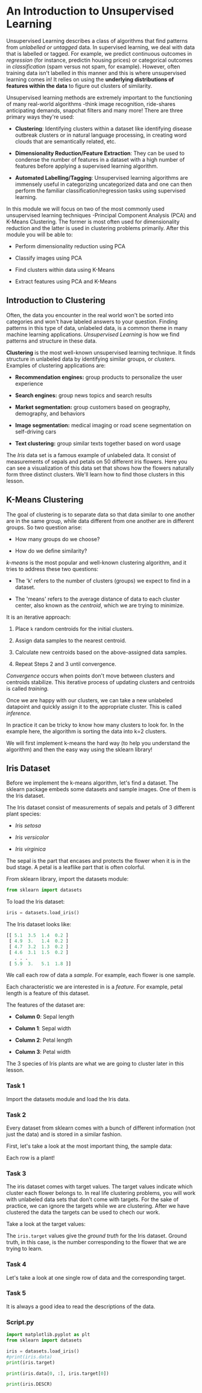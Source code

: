 
* An Introduction to Unsupervised Learning
Unsupervised Learning describes a class of algorithms that find patterns from /unlabelled or untagged/ data. In supervised learning, we deal with data that is labelled or tagged. For example, we predict continuous outcomes in /regression/ (for instance, predictin housing prices) or categorical outcomes in /classification/ (spam versus not spam, for example). However, often training data isn't labelled in this manner and this is where unsupervised learning comes in! It relies on using the *underlying distributions of features within the data* to figure out clusters of similarity.

Unsupervised learning methods are extremely important to the functioning of many real-world algorithms -think image recognition, ride-shares anticipating demands, snapchat filters and many more! There are three primary ways they're used:

    - *Clustering*: Identifying clusters within a dataset like identifying disease outbreak clusters or in natural language processing, in creating word clouds that are semantically related, etc.

    - *Dimensionality Reduction/Feature Extraction*: They can be used to condense the number of features in a dataset with a high number of features before applying a supervised learning algorithm.

    - *Automated Labelling/Tagging*: Unsupervised learning algorithms are immensely useful in categorizing uncategorized data and one can then perform the familiar classification/regression tasks using supervised learning.

In this module we will focus on two of the most commonly used unsupervised learning techniques -Principal Component Analysis (PCA) and K-Means Clustering. The former is most often used for dimensionality reduction and the latter is used in clustering problems primarily. After this module you will be able to:

    - Perform dimensionality reduction using PCA

    - Classify images using PCA

    - Find clusters within data using K-Means

    - Extract features using PCA and K-Means

** Introduction to Clustering
Often, the data you encounter in the real world won't be sorted into categories and won't have labeled answers to your question. Finding patterns in this type of data, unlabeled data, is a common theme in many machine learning applications. /Unsupervised Learning/ is how we find patterns and structure in these data.

*Clustering* is the most well-known unsupervised learning technique. It finds structure in unlabeled data by identifying similar groups, or /clusters./ Examples of clustering applications are:

    - *Recommendation engines:* group products to personalize the user experience

    - *Search engines:* group news topics and search results

    - *Market segmentation:* group customers based on geography, demography, and behaviors

    - *Image segmentation:* medical imaging or road scene segmentation on self-driving cars

    - *Text clustering:* group similar texts together based on word usage

The /Iris/ data set is a famous example of unlabeled data. It consist of measurements of sepals and petals on 50 different iris flowers. Here you can see a visualization of this data set that shows how the flowers naturally form three distinct clusters. We'll learn how to find those clusters in this lesson.

      [[./k_means_clustering.gif]]

** K-Means Clustering
The goal of clustering is to separate data so that data similar to one another are in the same group, while data different from one another are in different groups. So two question arise:

    - How many groups do we choose?

    - How do we define similarity?

/k-means/ is the most popular and well-known clustering algorithm, and it tries to address these two questions:

    - The 'k' refers to the number of clusters (groups) we expect to find in a dataset.

    - The 'means' refers to the average distance of data to each cluster center, also known as the /centroid/, which we are trying to minimize.

It is an iterative approach:

    1. Place ~k~ random centroids for the initial clusters.

    2. Assign data samples to the nearest centroid.

    3. Calculate new centroids based on the above-assigned data samples.

    4. Repeat Steps 2 and 3 until convergence.

/Convergence/ occurs when points don't move between clusters and centroids stabilize. This iterative process of updating clusters and centroids is called /training./

Once we are happy with our clusters, we can take a new unlabeled datapoint and quickly assign it to the appropriate cluster. This is called /inference./

In practice it can be tricky to know how many clusters to look for. In the example here, the algorithm is sorting the data into k=2 clusters.

We will first implement k-means the hard way (to help you understand the algorithm) and then the easy way using the sklearn library!

** Iris Dataset
Before we implement the k-means algorithm, let's find a dataset. The sklearn package embeds some datasets and sample images. One of them is the Iris dataset.

The Iris dataset consist of measurements of sepals and petals of 3 different plant species:

    - /Iris setosa/

    - /Iris versicolor/

    - /Iris virginica/

The sepal is the part that encases and protects the flower when it is in the bud stage. A petal is a leaflike part that is often colorful.

From sklearn library, import the datasets module:

#+begin_src python
from sklearn import datasets
#+end_src

To load the Iris dataset:

#+begin_src python
iris = datasets.load_iris()
#+end_src

The Iris dataset looks like:

#+begin_src python
[[ 5.1  3.5  1.4  0.2 ]
 [ 4.9  3.   1.4  0.2 ]
 [ 4.7  3.2  1.3  0.2 ]
 [ 4.6  3.1  1.5  0.2 ]
   . . .
 [ 5.9  3.   5.1  1.8 ]]
#+end_src

We call each row of data a /sample/. For example, each flower is one sample.

Each characteristic we are interested in is a /feature/. For example, petal length is a feature of this dataset.

The features of the dataset are:

    - *Column 0*: Sepal length

    - *Column 1*: Sepal width

    - *Column 2*: Petal length

    - *Column 3*: Petal width

The 3 species of Iris plants are what we are going to cluster later in this lesson.

*** Task 1
Import the datasets module and load the Iris data.

*** Task 2
Every dataset from sklearn comes with a bunch of different information (not just the data) and is stored in a similar fashion.

First, let's take a look at the most important thing, the sample data:

Each row is a plant!

*** Task 3
The iris dataset comes with target values. The target values indicate which cluster each flower belongs to. In real life clustering problems, you will work with unlabeled data sets that don't come with targets. For the sake of practice, we can ignore the targets while we are clustering. After we have clustered the data the targets can be used to chech our work.

Take a look at the target values:

The ~iris.target~ values give the /ground truth/ for the Iris dataset. Ground truth, in this case, is the number corresponding to the flower that we are trying to learn.

*** Task 4
Let's take a look at one single row of data and the corresponding target.

*** Task 5
It is always a good idea to read the descriptions of the data.

*** Script.py

#+begin_src python :results output
  import matplotlib.pyplot as plt
  from sklearn import datasets

  iris = datasets.load_iris()
  #print(iris.data)
  print(iris.target)

  print(iris.data[0, :], iris.target[0])

  print(iris.DESCR)

#+end_src

#+RESULTS:
#+begin_example
[0 0 0 0 0 0 0 0 0 0 0 0 0 0 0 0 0 0 0 0 0 0 0 0 0 0 0 0 0 0 0 0 0 0 0 0 0
 0 0 0 0 0 0 0 0 0 0 0 0 0 1 1 1 1 1 1 1 1 1 1 1 1 1 1 1 1 1 1 1 1 1 1 1 1
 1 1 1 1 1 1 1 1 1 1 1 1 1 1 1 1 1 1 1 1 1 1 1 1 1 1 2 2 2 2 2 2 2 2 2 2 2
 2 2 2 2 2 2 2 2 2 2 2 2 2 2 2 2 2 2 2 2 2 2 2 2 2 2 2 2 2 2 2 2 2 2 2 2 2
 2 2]
[5.1 3.5 1.4 0.2] 0
.. _iris_dataset:

Iris plants dataset
--------------------

,**Data Set Characteristics:**

    :Number of Instances: 150 (50 in each of three classes)
    :Number of Attributes: 4 numeric, predictive attributes and the class
    :Attribute Information:
        - sepal length in cm
        - sepal width in cm
        - petal length in cm
        - petal width in cm
        - class:
                - Iris-Setosa
                - Iris-Versicolour
                - Iris-Virginica

    :Summary Statistics:

    ============== ==== ==== ======= ===== ====================
                    Min  Max   Mean    SD   Class Correlation
    ============== ==== ==== ======= ===== ====================
    sepal length:   4.3  7.9   5.84   0.83    0.7826
    sepal width:    2.0  4.4   3.05   0.43   -0.4194
    petal length:   1.0  6.9   3.76   1.76    0.9490  (high!)
    petal width:    0.1  2.5   1.20   0.76    0.9565  (high!)
    ============== ==== ==== ======= ===== ====================

    :Missing Attribute Values: None
    :Class Distribution: 33.3% for each of 3 classes.
    :Creator: R.A. Fisher
    :Donor: Michael Marshall (MARSHALL%PLU@io.arc.nasa.gov)
    :Date: July, 1988

The famous Iris database, first used by Sir R.A. Fisher. The dataset is taken
from Fisher's paper. Note that it's the same as in R, but not as in the UCI
Machine Learning Repository, which has two wrong data points.

This is perhaps the best known database to be found in the
pattern recognition literature.  Fisher's paper is a classic in the field and
is referenced frequently to this day.  (See Duda & Hart, for example.)  The
data set contains 3 classes of 50 instances each, where each class refers to a
type of iris plant.  One class is linearly separable from the other 2; the
latter are NOT linearly separable from each other.

|details-start|
,**References**
|details-split|

- Fisher, R.A. "The use of multiple measurements in taxonomic problems"
  Annual Eugenics, 7, Part II, 179-188 (1936); also in "Contributions to
  Mathematical Statistics" (John Wiley, NY, 1950).
- Duda, R.O., & Hart, P.E. (1973) Pattern Classification and Scene Analysis.
  (Q327.D83) John Wiley & Sons.  ISBN 0-471-22361-1.  See page 218.
- Dasarathy, B.V. (1980) "Nosing Around the Neighborhood: A New System
  Structure and Classification Rule for Recognition in Partially Exposed
  Environments".  IEEE Transactions on Pattern Analysis and Machine
  Intelligence, Vol. PAMI-2, No. 1, 67-71.
- Gates, G.W. (1972) "The Reduced Nearest Neighbor Rule".  IEEE Transactions
  on Information Theory, May 1972, 431-433.
- See also: 1988 MLC Proceedings, 54-64.  Cheeseman et al"s AUTOCLASS II
  conceptual clustering system finds 3 classes in the data.
- Many, many more ...

|details-end|
#+end_example

